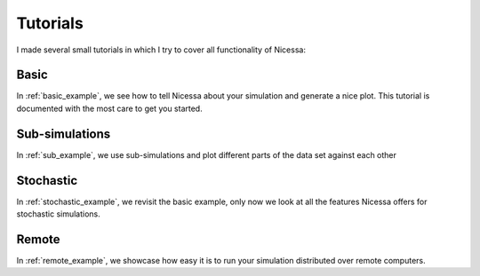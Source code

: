 .. _tutorials:

Tutorials
==========

I made several small tutorials in which I try to cover all functionality of
Nicessa:

Basic
------
In :ref:`basic_example`, we see how to tell Nicessa about your simulation and
generate a nice plot. This tutorial is documented with the most care to get you
started.

Sub-simulations
-----------------

In :ref:`sub_example`, we use sub-simulations and plot different parts of
the data set against each other

Stochastic
-----------
In :ref:`stochastic_example`, we revisit the basic example, only now we look
at all the features Nicessa offers for stochastic simulations.

Remote
-------
In :ref:`remote_example`, we showcase how easy it is to run your simulation
distributed over remote computers.
